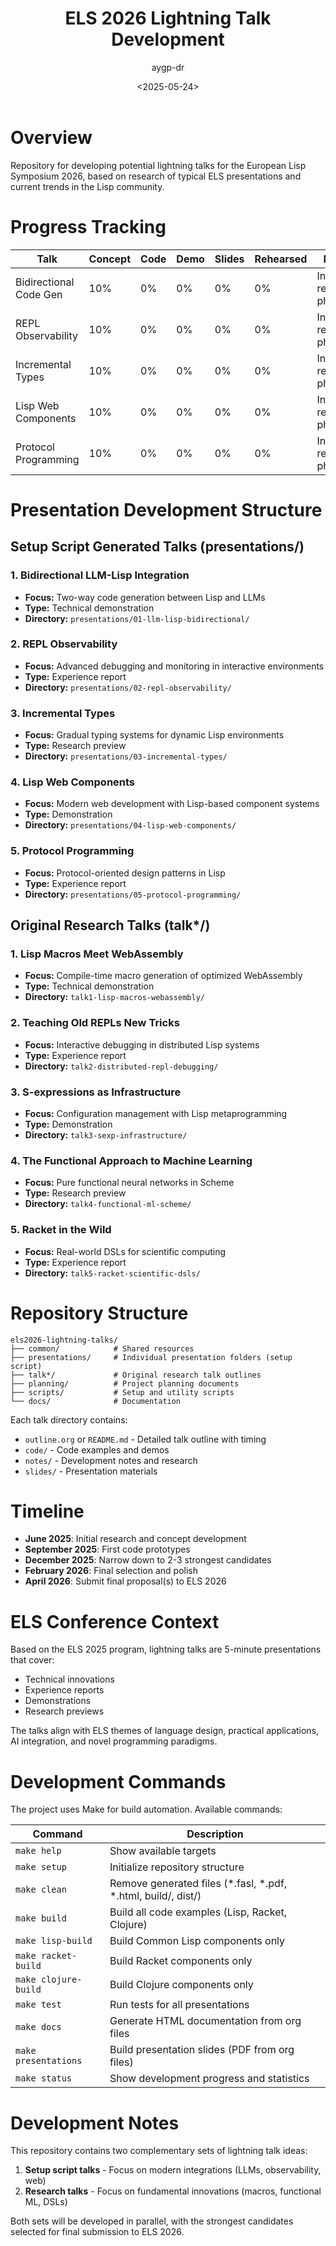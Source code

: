 #+TITLE: ELS 2026 Lightning Talk Development
#+AUTHOR: aygp-dr
#+DATE: <2025-05-24>
#+PROPERTY: header-args :mkdirp yes

* Overview

Repository for developing potential lightning talks for the European Lisp Symposium 2026, based on research of typical ELS presentations and current trends in the Lisp community.

* Progress Tracking

| Talk | Concept | Code | Demo | Slides | Rehearsed | Notes |
|------+---------+------+------+--------+-----------+-------|
| Bidirectional Code Gen | 10% | 0% | 0% | 0% | 0% | Initial research phase |
| REPL Observability | 10% | 0% | 0% | 0% | 0% | Initial research phase |
| Incremental Types | 10% | 0% | 0% | 0% | 0% | Initial research phase |
| Lisp Web Components | 10% | 0% | 0% | 0% | 0% | Initial research phase |
| Protocol Programming | 10% | 0% | 0% | 0% | 0% | Initial research phase |

* Presentation Development Structure

** Setup Script Generated Talks (presentations/)
*** 1. Bidirectional LLM-Lisp Integration
- *Focus:* Two-way code generation between Lisp and LLMs
- *Type:* Technical demonstration
- *Directory:* =presentations/01-llm-lisp-bidirectional/=

*** 2. REPL Observability
- *Focus:* Advanced debugging and monitoring in interactive environments
- *Type:* Experience report
- *Directory:* =presentations/02-repl-observability/=

*** 3. Incremental Types
- *Focus:* Gradual typing systems for dynamic Lisp environments
- *Type:* Research preview
- *Directory:* =presentations/03-incremental-types/=

*** 4. Lisp Web Components
- *Focus:* Modern web development with Lisp-based component systems
- *Type:* Demonstration
- *Directory:* =presentations/04-lisp-web-components/=

*** 5. Protocol Programming
- *Focus:* Protocol-oriented design patterns in Lisp
- *Type:* Experience report
- *Directory:* =presentations/05-protocol-programming/=

** Original Research Talks (talk*/)
*** 1. Lisp Macros Meet WebAssembly
- *Focus:* Compile-time macro generation of optimized WebAssembly
- *Type:* Technical demonstration
- *Directory:* =talk1-lisp-macros-webassembly/=

*** 2. Teaching Old REPLs New Tricks
- *Focus:* Interactive debugging in distributed Lisp systems
- *Type:* Experience report
- *Directory:* =talk2-distributed-repl-debugging/=

*** 3. S-expressions as Infrastructure
- *Focus:* Configuration management with Lisp metaprogramming
- *Type:* Demonstration
- *Directory:* =talk3-sexp-infrastructure/=

*** 4. The Functional Approach to Machine Learning
- *Focus:* Pure functional neural networks in Scheme
- *Type:* Research preview
- *Directory:* =talk4-functional-ml-scheme/=

*** 5. Racket in the Wild
- *Focus:* Real-world DSLs for scientific computing
- *Type:* Experience report
- *Directory:* =talk5-racket-scientific-dsls/=

* Repository Structure

#+BEGIN_EXAMPLE
els2026-lightning-talks/
├── common/            # Shared resources
├── presentations/     # Individual presentation folders (setup script)
├── talk*/             # Original research talk outlines
├── planning/          # Project planning documents
├── scripts/           # Setup and utility scripts
└── docs/              # Documentation
#+END_EXAMPLE

Each talk directory contains:
- =outline.org= or =README.md= - Detailed talk outline with timing
- =code/= - Code examples and demos
- =notes/= - Development notes and research
- =slides/= - Presentation materials

* Timeline

- **June 2025**: Initial research and concept development
- **September 2025**: First code prototypes
- **December 2025**: Narrow down to 2-3 strongest candidates
- **February 2026**: Final selection and polish
- **April 2026**: Submit final proposal(s) to ELS 2026

* ELS Conference Context

Based on the ELS 2025 program, lightning talks are 5-minute presentations that cover:
- Technical innovations
- Experience reports
- Demonstrations
- Research previews

The talks align with ELS themes of language design, practical applications, AI integration, and novel programming paradigms.

* Development Commands

The project uses Make for build automation. Available commands:

| Command | Description |
|---------|-------------|
| =make help= | Show available targets |
| =make setup= | Initialize repository structure |
| =make clean= | Remove generated files (*.fasl, *.pdf, *.html, build/, dist/) |
| =make build= | Build all code examples (Lisp, Racket, Clojure) |
| =make lisp-build= | Build Common Lisp components only |
| =make racket-build= | Build Racket components only |
| =make clojure-build= | Build Clojure components only |
| =make test= | Run tests for all presentations |
| =make docs= | Generate HTML documentation from org files |
| =make presentations= | Build presentation slides (PDF from org files) |
| =make status= | Show development progress and statistics |

* Development Notes

This repository contains two complementary sets of lightning talk ideas:
1. *Setup script talks* - Focus on modern integrations (LLMs, observability, web)
2. *Research talks* - Focus on fundamental innovations (macros, functional ML, DSLs)

Both sets will be developed in parallel, with the strongest candidates selected for final submission to ELS 2026.